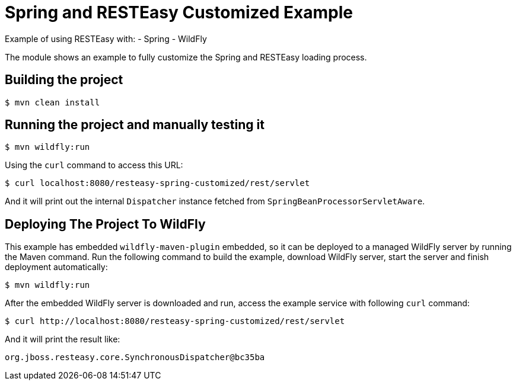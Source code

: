 = Spring and RESTEasy Customized Example

Example of using RESTEasy with:
- Spring
- WildFly

The module shows an example to fully customize the Spring and RESTEasy loading process.

== Building the project

[source,bash]
----
$ mvn clean install

----

== Running the project and manually testing it

[source,bash]
----
$ mvn wildfly:run

----

Using the `curl` command to access this URL:

[source,bash]
----
$ curl localhost:8080/resteasy-spring-customized/rest/servlet

----

And it will print out the internal `Dispatcher` instance fetched from `SpringBeanProcessorServletAware`.

== Deploying The Project To WildFly

This example has embedded `wildfly-maven-plugin` embedded, so it can be deployed to a managed WildFly server by running the Maven command. Run the following command to build the example, download WildFly server, start the server and finish deployment automatically:

[source,bash]
----
$ mvn wildfly:run
----

After the embedded WildFly server is downloaded and run, access the example service with following `curl` command: 

[source,bash]
----
$ curl http://localhost:8080/resteasy-spring-customized/rest/servlet
----

And it will print the result like:

[source,bash]
----
org.jboss.resteasy.core.SynchronousDispatcher@bc35ba
----